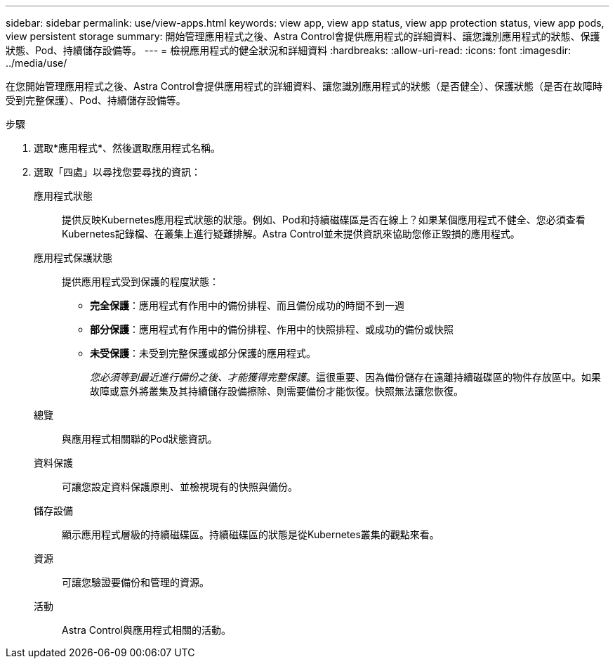 ---
sidebar: sidebar 
permalink: use/view-apps.html 
keywords: view app, view app status, view app protection status, view app pods, view persistent storage 
summary: 開始管理應用程式之後、Astra Control會提供應用程式的詳細資料、讓您識別應用程式的狀態、保護狀態、Pod、持續儲存設備等。 
---
= 檢視應用程式的健全狀況和詳細資料
:hardbreaks:
:allow-uri-read: 
:icons: font
:imagesdir: ../media/use/


[role="lead"]
在您開始管理應用程式之後、Astra Control會提供應用程式的詳細資料、讓您識別應用程式的狀態（是否健全）、保護狀態（是否在故障時受到完整保護）、Pod、持續儲存設備等。

.步驟
. 選取*應用程式*、然後選取應用程式名稱。
. 選取「四處」以尋找您要尋找的資訊：
+
應用程式狀態:: 提供反映Kubernetes應用程式狀態的狀態。例如、Pod和持續磁碟區是否在線上？如果某個應用程式不健全、您必須查看Kubernetes記錄檔、在叢集上進行疑難排解。Astra Control並未提供資訊來協助您修正毀損的應用程式。
應用程式保護狀態:: 提供應用程式受到保護的程度狀態：
+
--
** *完全保護*：應用程式有作用中的備份排程、而且備份成功的時間不到一週
** *部分保護*：應用程式有作用中的備份排程、作用中的快照排程、或成功的備份或快照
** *未受保護*：未受到完整保護或部分保護的應用程式。
+
_您必須等到最近進行備份之後、才能獲得完整保護_。這很重要、因為備份儲存在遠離持續磁碟區的物件存放區中。如果故障或意外將叢集及其持續儲存設備擦除、則需要備份才能恢復。快照無法讓您恢復。



--
總覽:: 與應用程式相關聯的Pod狀態資訊。
資料保護:: 可讓您設定資料保護原則、並檢視現有的快照與備份。
儲存設備:: 顯示應用程式層級的持續磁碟區。持續磁碟區的狀態是從Kubernetes叢集的觀點來看。
資源:: 可讓您驗證要備份和管理的資源。
活動:: Astra Control與應用程式相關的活動。



